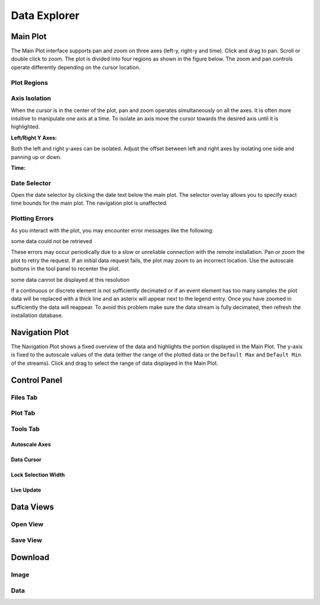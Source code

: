 .. raw:: html

    <script type="text/javascript" >
    $(document).ready(function(){
      $(".click-to-play").click(function(event){
        var target = $(event.target);
        var currentSrc = target.attr("src")
        if(currentSrc.endsWith("png"))
          target.attr("src",currentSrc.replace("png","gif"))
        else
          target.attr("src",currentSrc.replace("gif","png"))
      });
    })

    </script>

Data Explorer
=============

.. image:: _static/explorer/screenshot.png


Main Plot
---------

The Main Plot interface supports pan and zoom on three axes (left-y, right-y and
time). Click and drag to pan. Scroll or double click to zoom. The plot is
divided into four regions as shown in the figure below. The zoom and pan
controls operate differently depending on the cursor location.

Plot Regions
************

.. image:: _static/explorer/axis_regions.png

Axis Isolation
***************************

When the cursor is in the center of the plot, pan and zoom operates
simultaneously on all the axes. It is often more intuitive to manipulate one
axis at a time.  To isolate an axis move the cursor towards the desired axis
until it is highlighted.

**Left/Right Y Axes:**

.. rst-class:: click-to-play
.. image:: _static/explorer/left_axis_lock.png

Both the left and right y-axes can be isolated. Adjust the offset between left
and right axes by isolating one side and panning up or down.

**Time:**

.. rst-class:: click-to-play
.. image:: _static/explorer/time_axis_lock.png

Date Selector
*************

.. image:: _static/explorer/date_selector.png

Open the date selector by clicking the date text
below the main plot. The selector overlay allows you to specify exact time
bounds for the main plot. The navigation plot is unaffected.


Plotting Errors
***************

As you interact with the plot, you may encounter error messages like the
following:

.. rst-class:: plot-error
some data could not be retrieved

These errors may occur periodically due to a slow or unreliable connection
with the remote installation. Pan or zoom the plot to retry the request. If
an initial data request fails, the plot may zoom to an incorrect location.
Use the autoscale buttons in the tool panel to recenter the plot.

.. rst-class:: plot-warning
some data cannot be displayed at this resolution

If a continuous or discrete element is not sufficiently decimated or if an event
element has too many samples the plot data will be replaced with a thick line
and an asterix will appear next to the legend entry. Once you have zoomed in
sufficiently the data will reappear. To avoid this problem make sure the data
stream is fully decimated, then refresh the installation database.


Navigation Plot
---------------

The Navigation Plot shows a fixed overview of the data and highlights the
portion displayed in the Main Plot. The y-axis is fixed to the autoscale values
of the data (either the range of the plotted data or the ``Default Max`` and
``Default Min`` of the streams). Click and drag to select the range of
data displayed in the Main Plot.


Control Panel
-------------

.. image:: _static/explorer/control_panel.png

Files Tab
*********

Plot Tab
********

Tools Tab
*********

Autoscale Axes
++++++++++++++

Data Cursor
+++++++++++

Lock Selection Width
++++++++++++++++++++

Live Update
+++++++++++


Data Views
----------

Open View
*********

Save View
*********

Download
--------

Image
*****

Data
****
